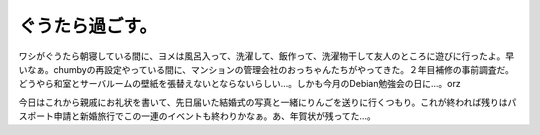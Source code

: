 ぐうたら過ごす。
================

ワシがぐうたら朝寝している間に、ヨメは風呂入って、洗濯して、飯作って、洗濯物干して友人のところに遊びに行ったよ。早いなぁ。chumbyの再設定やっている間に、マンションの管理会社のおっちゃんたちがやってきた。２年目補修の事前調査だ。どうやら和室とサーバルームの壁紙を張替えないとならないらしい…。しかも今月のDebian勉強会の日に…。orz

今日はこれから親戚にお礼状を書いて、先日届いた結婚式の写真と一緒にりんごを送りに行くつもり。これが終われば残りはパスポート申請と新婚旅行でこの一連のイベントも終わりかなぁ。あ、年賀状が残ってた…。






.. author:: default
.. categories:: life
.. tags::
.. comments::
